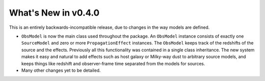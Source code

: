 ====================
What's New in v0.4.0
====================

This is an entirely backwards-incompatible release, due to changes in the way
models are defined.

* ``ObsModel`` is now the main class used throughout the package. An
  ``ObsModel`` instance consists of exactly one ``SourceModel`` and
  zero or more ``PropagationEffect`` instances. The ``ObsModel`` keeps
  track of the redshifts of the source and the effects. Previously all
  this functionality was contained in a single class inheritance. The
  new system makes it easy and natural to add effects such as host
  galaxy or Milky-way dust to arbitrary source models, and keeps things like
  redshift and observer-frame time separated from the models for sources.

* Many other changes yet to be detailed.

